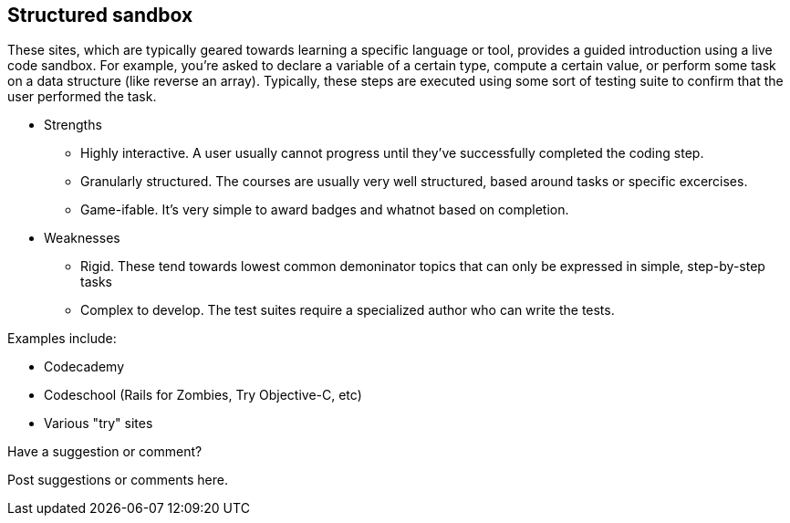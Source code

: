 [[structured_sandbox]]
== Structured sandbox

These sites, which are typically geared towards learning a specific language or tool, provides a guided introduction using a live code sandbox.  For example, you're asked to declare a variable of a certain type, compute a certain value, or perform some task on a data structure (like reverse an array).  Typically, these steps are executed using some sort of testing suite to confirm that the user performed the task.

* Strengths
** Highly interactive.  A user usually cannot progress until they've successfully completed the coding step.
** Granularly structured.  The courses are usually very well structured, based around tasks or specific excercises.
** Game-ifable.  It's very simple to award badges and whatnot based on completion. 
* Weaknesses
** Rigid.  These tend towards lowest common demoninator topics that can only be expressed in simple, step-by-step tasks
** Complex to develop.  The test suites require a specialized author who can write the tests.

Examples include:

* Codecademy 
* Codeschool (Rails for Zombies, Try Objective-C, etc)
* Various "try" sites

[[structured_sandbox_shoutout]]
[role="shoutout"]
.Have a suggestion or comment?
****
Post suggestions or comments here.
****